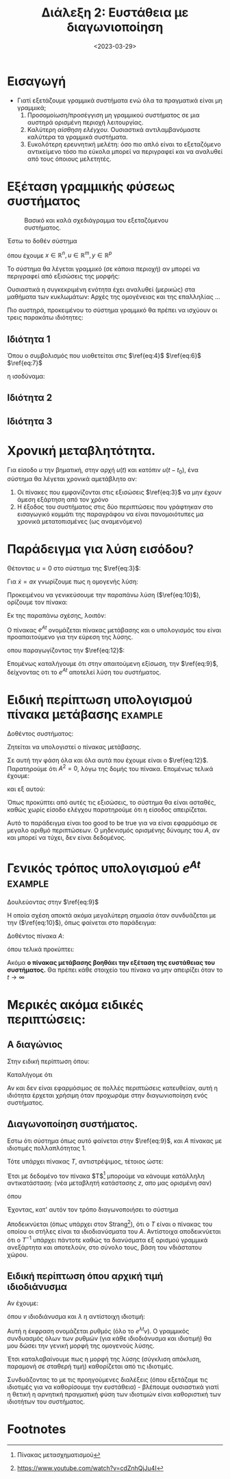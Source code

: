 #+TITLE: Διάλεξη 2: Ευστάθεια με διαγωνιοποίηση
#+FILETAGS: lecture
#+DATE: <2023-03-29>
#+FILETAGS: lecture
#+COURSE: SAE2
#+INSTITUTION: A.U.Th

* Εισαγωγή
- Γιατί εξετάζουμε γραμμικά συστήματα ενώ όλα τα πραγματικά είναι μη γραμμικά;
  1. Προσομοίωση/προσέγγιση μη γραμμικού συστήματος σε μια αυστηρά ορισμένη
     περιοχή λειτουργίας.
  2. Καλύτερη /αίσθηση ελέγχου./ Ουσιαστικά αντιλαμβανόμαστε καλύτερα τα γραμμικά
     συστήματα.
  3. Ευκολότερη ερευνητική μελέτη: όσο πιο απλό είναι το εξεταζόμενο αντικείμενο
     τόσο πιο εύκολα μπορεί να περιγραφεί και να αναλυθεί από τους όποιους μελετητές.

* Εξέταση γραμμικής φύσεως συστήματος
#+CAPTION: Βασικό και καλά σχεδιάγραμμα του εξεταζόμενου συστήματος.
[[file:course_sae2_images/230329_1408_lec2-sample-system.png]]

Έστω το δοθέν σύστημα

\begin{equation}
\label{eq:1}
{\dot x} = f(x,u)
\end{equation}

\begin{equation}
\label{eq:2}
y = h(x,u)
\end{equation}

όπου έχουμε $x\in {\mathbb R}^n, u\in {\mathbb R}^m, y\in {\mathbb R}^p$


Το σύστημα θα λέγεται γραμμικό (σε κάποια περιοχή) αν μπορεί να περιγραφεί από
εξισώσεις της μορφής:
\begin{align}
\label{eq:3}
{\dot x} &= Ax + Bu \\
y &= Cx + Du
\end{align}

Ουσιαστικά η συγκεκριμένη ενότητα έχει αναλυθεί (μερικώς) στα μαθήματα των
κυκλωμάτων: Αρχές της ομογένειας και της επαλληλίας ...

Πιο αυστηρά, προκειμένου το σύστημα γραμμικό θα πρέπει να ισχύουν οι τρεις
παρακάτω ιδιότητες:

** Ιδιότητα 1
\begin{equation}
\label{eq:4}
y(t; ax_1+ bx_2,0) = ay(t;x_1,0) + b y(t; x_2,0)
\end{equation}

#+begin_note
Όπου ο συμβολισμός που υιοθετείται στις  $\ref{eq:4}$  $\ref{eq:6}$  $\ref{eq:7}$
\begin{equation}
\label{eq:5}
y(\text{time};\text{initial value}, \text{input value})
\end{equation}
η ισοδύναμα:
\begin{equation}
\label{eq:8}
y(t; x,u)
\end{equation}
#+end_note

** Ιδιότητα 2
\begin{equation}
\label{eq:6}
y(t; ax_0, \gamma u) = a y(t;ax_0,0) + \gamma y(t;0, u)
\end{equation}
** Ιδιότητα 3
\begin{equation}
\label{eq:7}
y(t;0, \zeta u_1 + \xi u_2) = \zeta y(t; 0, u_1) + \xi y(t;0,u_2)
\end{equation}

* Χρονική μεταβλητότητα.
Για είσοδο $u$ την βηματική, στην αρχή $u(t)$ και κατόπιν $u(t-t_0)$, ένα
σύστημα θα λέγεται χρονικά αμετάβλητο αν:
1. Οι πίνακες που εμφανίζονται στις εξισώσεις $\ref{eq:3}$ να μην έχουν άμεση
   εξάρτηση από τον χρόνο
2. Η έξοδος του συστήματος στις δύο περιπτώσεις που γράφτηκαν στο εισαγωγικό
   κομμάτι της παραγράφου να είναι πανομοιότυπες μα χρονικά μετατοπισμένες (ως
   αναμενόμενο)

* Παράδειγμα για λύση εισόδου?

Θέτοντας $u=0$ στο σύστημα της $\ref{eq:3}$:
\begin{equation}
\label{eq:9}
{\dot x} = Ax, x(0) = x_0
\end{equation}

Για ${\dot x}= ax$ γνωρίζουμε πως η ομογενής λύση:
\begin{equation}
\label{eq:10}
x(t) = e^{at}x_0, \forall t\geq 0, a \in {\mathbb R}
\end{equation}

Προκειμένου να γενικεύσουμε την παραπάνω λύση ($\ref{eq:10}$), ορίζουμε τον
πίνακα:

\begin{align}
\label{eq:11}
e^{\mathcal{X}} &= I + \mathcal{X} + 
\frac{1}{2}\mathcal{X}^2 + 
\frac{1}{3!}\mathcal{X}^3 + \cdots =\\
&= \sum^{\infty}_{k=0} \frac{1}{k!} \mathcal{X}^k
\end{align}

Εκ της παραπάνω σχέσης, λοιπόν:
\begin{equation}
\label{eq:12}
e^{At} = \cdots = \sum^{\infty}_{k=0} 
\frac{1}{k!} A^kt^k
\end{equation}

#+begin_note Πίνακας Μετάβασης
Ο πίνακας $e^{At}$ ονομάζεται πίνακας μετάβασης και ο υπολογισμός του είναι
προαπαιτούμενο για την εύρεση της λύσης.
#+end_note

οπου παραγωγίζοντας την $\ref{eq:12}$:
\begin{equation}
\label{eq:13}
\frac{d{e^{At}}}{d{t}} = \cdots \stackrel{\text{diy}}{=} Ae^{At}
\end{equation}

Επομένως καταλήγουμε ότι στην απαιτούμενη εξίσωση, την $\ref{eq:9}$, δείχνοντας
οτι το $e^{At}$ αποτελεί λύση του συστήματος.



#+begin_comment
Ακόμα δείχτηκε ότι οι ιδιότητες της γραμμικότητας ισχύουν σε αυτό το σύστημα.
Τίποτα το ιδιαίτερο.
#+end_comment

* Ειδική περίπτωση υπολογισμού πίνακα μετάβασης                     :example:
Δοθέντος συστήματος:
\begin{equation}
\label{eq:15}
{\dot x} = 
\begin{bmatrix}
0 & 1\\ 0 & 0
\end{bmatrix}x + 
\begin{bmatrix}
0\\1
\end{bmatrix}
u
\end{equation}

Ζητείται να υπολογιστεί ο πίνακας μετάβασης.


Σε αυτή την φάση όλα και όλα αυτά που έχουμε είναι ο  $\ref{eq:12}$. Παρατηρούμε
ότι $A^2=0$, λόγω της δομής του πίνακα. Επομένως τελικά έχουμε:
\begin{equation}
\label{eq:17}
e^{At} = I + At = 
\begin{bmatrix}
1 & t\\0 &1
\end{bmatrix}
\end{equation}

και εξ αυτού:
\begin{equation}
\label{eq:18}
\vec{y} = e^{At}x_0 = 
\begin{bmatrix}
1&t\\0&1
\end{bmatrix}
\begin{bmatrix}
x_1(0)\\x_2(0)
\end{bmatrix} = 
\begin{bmatrix}
x_1(0) + tx_2(0)\\x_2(0)
\end{bmatrix}
\end{equation}

Όπως προκύπτει από αυτές τις εξισώσεις, το σύστημα θα είναι ασταθές, καθώς χωρίς
είσοδο ελέγχου παρατηρούμε ότι η είσοδος απειρίζεται.


#+begin_note
Αυτό το παράδειγμα είναι too good to be true για να είναι εφαρμόσιμο σε μεγαλο
αριθμό περιπτώσεων. Ο μηδενισμός ορισμένης δύναμης του $A$, αν και μπορεί να
τύχει, δεν είναι δεδομένος.
#+end_note

* Γενικός τρόπος υπολογισμού $e^{At}$                               :example:

Δουλεύοντας στην $\ref{eq:9}$
\begin{align}
\label{eq:19}
\stackrel{\text{Laplace}}{\Rightarrow} sX(s) - X(0) &= AX(s)\iff\\
(sI -A)X(s) &= X(0)\\
X(s) &= (sI-A)^{-1}X(0)\\
\Rightarrow x(t)&= \mathcal{L}^{-1} \{ (SI-A)^{-1}\} x(0)
\end{align}

Η οποία σχέση αποκτά ακόμα μεγαλύτερη σημασία όταν συνδυάζεται με την
($\ref{eq:10}$), όπως φαίνεται στο παράδειγμα:

Δοθέντος πίνακα $A$:
\begin{equation}
\label{eq:21}
A = 
\begin{bmatrix}
0 & 1\\\ -2 & -3
\end{bmatrix} \Rightarrow \cdots \Rightarrow X(s) = 
\frac{1}{s^2+3s+2} 
\begin{bmatrix}
s+3 & 1\\ -2 & 5
\end{bmatrix}
\end{equation}

όπου τελικά προκύπτει:
\begin{equation}
\label{eq:22}
e^{At} = \mathcal{L}^{-1} \{ (SI -A)^{-1} \} =  
\begin{bmatrix}
2e^{-t}-e^{-2t} & e^{-t}-e^{-2t}\\
-2e^{-t}+2e^{-2t} & -e^{-t} + 2 e^{-2t}
\end{bmatrix}
\end{equation}

Ακόμα *ο πίνακας μετάβασης βοηθάει την εξέταση της ευστάθειας του συστήματος.*
Θα πρέπει κάθε στοιχείο του πίνακα να μην απειρίζει όταν το $t\to \infty$


* Μερικές ακόμα ειδικές περιπτώσεις:
** Α διαγώνιος
Στην ειδική περίπτωση όπου:
\begin{equation}
\label{eq:24}
A = 
\begin{bmatrix}
a_{1} & 0 & 0 \\
0 & a_2 &0\\
0 & 0 & a_3
\end{bmatrix}
\end{equation}
Καταλήγομε ότι
\begin{equation}
\label{eq:25}
e^{At} = 
\begin{bmatrix}
e^{a_1t} &0 &0\\
0 & e^{a_2t} &0\\
0 & 0 & \cdots
\end{bmatrix}
\end{equation}


Αν και δεν είναι εφαρμόσιμος σε πολλές περιπτώσεις κατευθείαν, αυτή η ιδιότητα
έρχεται χρήσιμη όταν προχωράμε στην διαγωνιοποίηση ενός συστήματος.

** Διαγωνοποίηση συστήματος.
Εστω ότι σύστημα όπως αυτό φαίνεται στην $\ref{eq:9}$, και $A$ πίνακας με
ιδιοτιμές πολλαπλότητας 1.

Τότε υπάρχει πίνακας $T$, αντιστρέψιμος, τέτοιος ώστε:
\begin{equation}
\label{eq:26}
A^{\textasciitilde} = T^{-1}AT
\end{equation}

Έτσι με δεδομένο τον πίνακα $T$[fn:1] μπορούμε να κάνουμε κατάλληλη
αντικατάσταση:
(νέα μεταβλητή κατάστασης $z$, απο μας ορισμένη σαν)
\begin{equation}
\label{eq:27}
x = Tz \Rightarrow z = T^{-1}x
\end{equation}

όπου
\begin{align*}
{\dot z} &= T^{-1} {\dot x}\\
&= T^{-1}A x\\
&= T^{-1}A T z\\
&= (T^{-1}A T) z\\
&= A^{\textasciitilde}z
\end{align*}

Έχοντας, κατ' αυτόν τον τρόπο διαγωνοποιήσει το σύστημα

Αποδεικνύεται (όπως υπάρχει στον Strang[fn:2]), ότι ο $T$ είναι ο πίνακας του
οποίου οι στήλες είναι τα ιδιοδιανύσματα του $A$. Αντίστοιχα αποδεικνύεται ότι ο
$T^{-1}$ υπάρχει πάντοτε καθώς τα διανύσματα εξ ορισμού γραμμικά ανεξάρτητα και
αποτελούν, στο σύνολο τους, βάση του νδιάστατου χώρου.

** Ειδική περίπτωση όπου αρχική τιμή ιδιοδιάνυσμα
Αν έχουμε:
\begin{equation}
\label{eq:28}
x(t) = e^{At}x(0) = e^{At}v
\end{equation}
όπου $v$ ιδιοδιάνυσμα και $\lambda$ η αντίστοιχη ιδιοτιμή:
\begin{equation}
\label{eq:29}
x(t) = (I + At + A^2t^2 +\cdots) v = \cdots = v(1+\lambda t + \lambda^2 t^2 + \cdots) = e^{\lambda t}v
\end{equation}

Αυτή η έκφραση ονομάζεται ρυθμός (όλο το $e^{\lambda t}v$).
Ο γραμμικός συνδυασμός όλων των ρυθμών (για κάθε ιδιοδιάνυσμα και ιδιοτιμή) θα
μου δώσει την γενική μορφή της ομογενούς λύσης.


Έτσι καταλαβαίνουμε πως η μορφή της λύσης (σύγκλιση απόκλιση, παραμονή σε
σταθερή τιμή) καθορίζεται από τις ιδιοτιμές.

Συνδυάζοντας το με τις προηγούμενες διαλέξεις (όπου εξετάζαμε τις ιδιοτιμές για
να καθορίσουμε την ευστάθεια) - βλέπουμε ουσιαστικά γιατί η θετική η αρνητική
πραγματική φύση των ιδιοτιμών είναι καθοριστική των ιδιοτήτων του συστήματος.

* Μαθηματικοί και μηχανικοί                                        :noexport:
Κλασσική συζήτηση.

* Footnotes
[fn:2] https://www.youtube.com/watch?v=cdZnhQjJu4I 

[fn:1] Πίνακας μετασχηματισμού 
